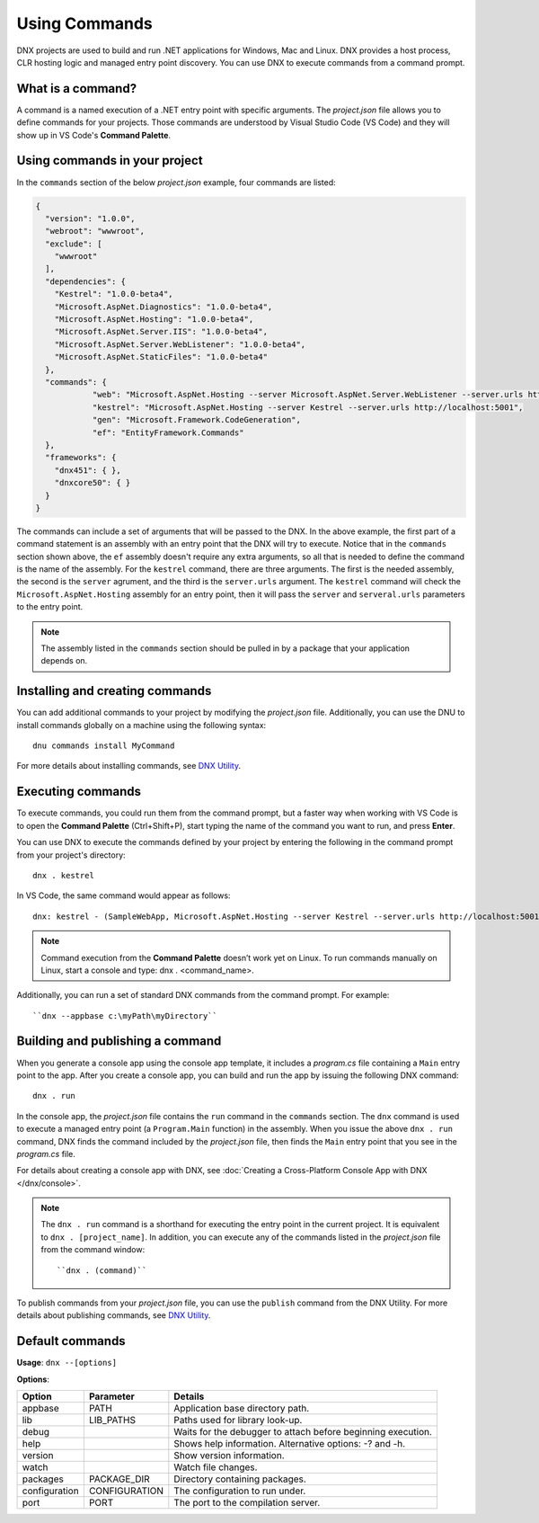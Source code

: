 Using Commands
==============

DNX projects are used to build and run .NET applications for Windows, Mac and Linux. DNX provides a host process, CLR hosting logic and managed entry point discovery. You can use DNX to execute commands from a command prompt. 

What is a command?
------------------

A command is a named execution of a .NET entry point with specific arguments. The *project.json* file allows you to define commands for your projects. Those commands are understood by Visual Studio Code (VS Code) and they will show up in VS Code's **Command Palette**.

Using commands in your project
------------------------------

In the ``commands`` section of the below *project.json* example, four commands are listed:

.. code-block:: json

    {
      "version": "1.0.0",
      "webroot": "wwwroot",
      "exclude": [
        "wwwroot"
      ],
      "dependencies": {
        "Kestrel": "1.0.0-beta4",
        "Microsoft.AspNet.Diagnostics": "1.0.0-beta4",
        "Microsoft.AspNet.Hosting": "1.0.0-beta4",
        "Microsoft.AspNet.Server.IIS": "1.0.0-beta4",
        "Microsoft.AspNet.Server.WebListener": "1.0.0-beta4",
        "Microsoft.AspNet.StaticFiles": "1.0.0-beta4"
      },
      "commands": {
		"web": "Microsoft.AspNet.Hosting --server Microsoft.AspNet.Server.WebListener --server.urls http://localhost:5000",
		"kestrel": "Microsoft.AspNet.Hosting --server Kestrel --server.urls http://localhost:5001",
		"gen": "Microsoft.Framework.CodeGeneration",
		"ef": "EntityFramework.Commands"
      },
      "frameworks": {
        "dnx451": { },
        "dnxcore50": { }
      }
    }

The commands can include a set of arguments that will be passed to the DNX. In the above example, the first part of a command statement is an assembly with an entry point that the DNX will try to execute. Notice that in the ``commands`` section shown above, the ``ef`` assembly doesn't require any extra arguments, so all that is needed to define the command is the name of the assembly. For the ``kestrel`` command, there are three arguments. The first is the needed assembly, the second is the ``server`` agrument, and the third is the ``server.urls`` argument. The ``kestrel`` command will check the ``Microsoft.AspNet.Hosting`` assembly for an entry point, then it will pass the ``server`` and ``serveral.urls`` parameters to the entry point. 

.. note:: The assembly listed in the ``commands`` section should be pulled in by a package that your application depends on.

Installing and creating commands
--------------------------------

You can add additional commands to your project by modifying the *project.json* file. Additionally, you can use the DNU to install commands globally on a machine using the following syntax::

    dnu commands install MyCommand
	
For more details about installing commands, see `DNX Utility <https://github.com/aspnet/Home/wiki/DNX-utility>`_.	

Executing commands
------------------

To execute commands, you could run them from the command prompt, but a faster way when working with VS Code is to open the **Command Palette** (Ctrl+Shift+P), start typing the name of the command you want to run, and press **Enter**.

You can use DNX to execute the commands defined by your project by entering the following in the command prompt from your project's directory::

    dnx . kestrel

In VS Code, the same command would appear as follows::	

	dnx: kestrel - (SampleWebApp, Microsoft.AspNet.Hosting --server Kestrel --server.urls http://localhost:5001
	
.. note:: Command execution from the **Command Palette** doesn’t work yet on Linux. To run commands manually on Linux, start a console and type: dnx . <command_name>.

Additionally, you can run a set of standard DNX commands from the command prompt. For example::

	``dnx --appbase c:\myPath\myDirectory``

Building and publishing a command
---------------------------------
When you generate a console app using the console app template, it includes a *program.cs* file containing a ``Main`` entry point to the app. After you create a console app, you can build and run the app by issuing the following DNX command::

	dnx . run

In the console app, the *project.json* file contains the ``run`` command in the ``commands`` section. The ``dnx`` command is used to execute a managed entry point (a ``Program.Main`` function) in the assembly. When you issue the above ``dnx . run`` command, DNX finds the command included by the *project.json* file, then finds the ``Main`` entry point that you see in the *program.cs* file. 
	
For details about creating a console app with DNX, see :doc:`Creating a Cross-Platform Console App with DNX </dnx/console>`.
	
.. note:: The ``dnx . run`` command is a shorthand for executing the entry point in the current project. It is equivalent to ``dnx . [project_name]``. In addition, you can execute any of the commands listed in the *project.json* file from the command window::

	``dnx . (command)``
	
To publish commands from your *project.json* file, you can use the ``publish`` command from the DNX Utility. For more details about publishing commands, see `DNX Utility <https://github.com/aspnet/Home/wiki/DNX-utility>`_.

Default commands 
---------------- 

**Usage**: ``dnx --[options]``

**Options**:

+---------------------+--------------------------------------+---------------------------------------+
| Option              | Parameter                            | Details                               |
+=====================+======================================+=======================================+
| appbase             |  PATH                                |  Application base directory path.     |
+---------------------+--------------------------------------+---------------------------------------+
| lib                 |  LIB_PATHS                           |  Paths used for library look-up.      |
+---------------------+--------------------------------------+---------------------------------------+
| debug               |                                      |  Waits for the debugger to attach     | 
|                     |                                      |  before beginning execution.          |
+---------------------+--------------------------------------+---------------------------------------+
| help                |                                      |  Shows help information. Alternative  |
|                     |                                      |  options: -? and -h.                  |
+---------------------+--------------------------------------+---------------------------------------+
| version             |                                      |  Show version information.            |
+---------------------+--------------------------------------+---------------------------------------+
| watch               |                                      |  Watch file changes.                  |
+---------------------+--------------------------------------+---------------------------------------+
| packages            |  PACKAGE_DIR                         |  Directory containing packages.       |
+---------------------+--------------------------------------+---------------------------------------+
| configuration       |  CONFIGURATION                       |  The configuration to run under.      |
+---------------------+--------------------------------------+---------------------------------------+
| port                |  PORT                                |  The port to the compilation server.  |
+---------------------+--------------------------------------+---------------------------------------+
